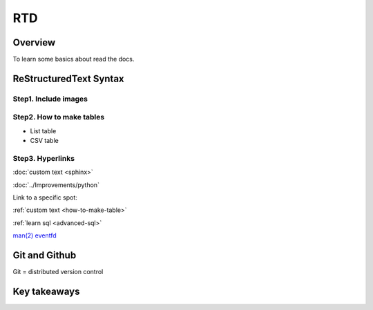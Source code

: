 RTD
======

Overview
-----------------

To learn some basics about read the docs.


ReStructuredText Syntax
--------------------------------

Step1. Include images
++++++++++++++++++++++++++++++++

.. _how-to-make-table:

Step2. How to make tables
++++++++++++++++++++++++++++++++++++++++

- List table

- CSV table


Step3. Hyperlinks
++++++++++++++++++++++++++++++++++++++++


:doc:`custom text <sphinx>`

:doc:`../Improvements/python`

Link to a specific spot:

:ref:`custom text <how-to-make-table>`

:ref:`learn sql <advanced-sql>`

`man(2) eventfd <https://man7.org/linux/man-pages/man2/eventfd.2.html>`_




Git and Github
----------------------------

Git = distributed version control





Key takeaways
-----------------------



